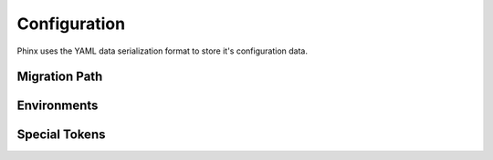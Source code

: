 .. index::
   single: Configuration
   
Configuration
=============

Phinx uses the YAML data serialization format to store it's configuration data.

Migration Path
--------------

Environments
------------

Special Tokens
--------------